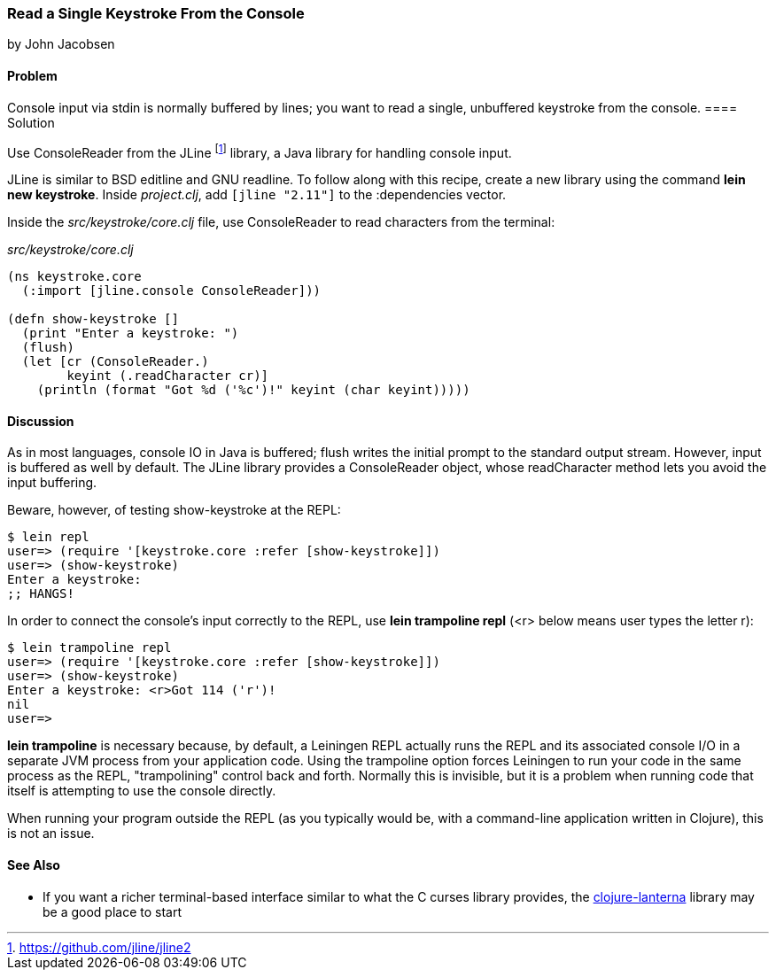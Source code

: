 === Read a Single Keystroke From the Console
[role="byline"]
by John Jacobsen

==== Problem

Console input via +stdin+ is normally buffered by lines; you want to read a
single, unbuffered keystroke from the console.((("I/O (input/output) streams", "reading unbuffered keystrokes")))
(((functions, stdin)))(((functions, flush)))
==== Solution

Use +ConsoleReader+ from the JLine footnote:[https://github.com/jline/jline2]
library, a Java library for handling console input.(((ConsoleReader)))(((JLine library)))(((BSD editline)))(((GNU readline)))

JLine is similar to BSD editline and GNU readline. To follow along with this
recipe, create a new library using the command *+lein new keystroke+*.  Inside
_project.clj_, add `[jline "2.11"]` to the +:dependencies+ vector.

Inside the _src/keystroke/core.clj_ file, use +ConsoleReader+ to read characters from the terminal:

._src/keystroke/core.clj_
[source,clojure]
----
(ns keystroke.core
  (:import [jline.console ConsoleReader]))

(defn show-keystroke []
  (print "Enter a keystroke: ")
  (flush)
  (let [cr (ConsoleReader.)
        keyint (.readCharacter cr)]
    (println (format "Got %d ('%c')!" keyint (char keyint)))))
----

==== Discussion

As in most languages, console IO in Java is buffered; +flush+
writes the initial prompt to the standard output stream. However,
input is buffered as well by default. The JLine library provides a
+ConsoleReader+ object, whose +readCharacter+ method lets you avoid the
input buffering.

Beware, however, of testing +show-keystroke+ at the REPL:

[source,shell-session]
----
$ lein repl
user=> (require '[keystroke.core :refer [show-keystroke]])
user=> (show-keystroke)
Enter a keystroke:
;; HANGS!
----

In order to connect the console's input correctly to the REPL, use(((lein trampoline repl)))
*+lein trampoline repl+* (+<r>+ below means user types the letter +r+):

[source,shell-session]
----
$ lein trampoline repl
user=> (require '[keystroke.core :refer [show-keystroke]])
user=> (show-keystroke)
Enter a keystroke: <r>Got 114 ('r')!
nil
user=> 

----

*+lein trampoline+* is necessary because, by default, a Leiningen REPL(((Leiningen plugins, trampolining control with)))
actually runs the REPL and its associated console I/O in a separate
JVM process from your application code. Using the +trampoline+ option
forces Leiningen to run your code in the same process as the REPL,
"trampolining" control back and forth. Normally this is invisible,
but it is a problem when running code that itself is attempting to use
the console directly.(((trampolining)))

When running your program outside the REPL (as you typically would be,
with a command-line application written in Clojure), this is not an
issue.

==== See Also

* If you want a richer terminal-based interface similar to what
  the C curses library provides, the
  http://sjl.bitbucket.org/clojure-lanterna/[+clojure-lanterna+] library
  may be a good place to start
